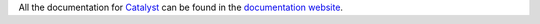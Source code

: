 All the documentation for `Catalyst <https://github.com/enigmampc/catalyst>`_
can be found in the 
`documentation website <https://enigmampc.github.io/catalyst>`_.